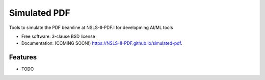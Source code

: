 =============
Simulated PDF
=============

.. image:: https://img.shields.io/travis/NSLS-II-PDF.I-PDF/simulated-pdf.svg
        :target: https://travis-ci.org/NSLS-II-PDF.I-PDF/simulated-pdf

.. image:: https://img.shields.io/pypi/v/simulated-pdf.svg
        :target: https://pypi.python.org/pypi/simulated-pdf


Tools to simulate the PDF beamline at NSLS-II-PDF.I for developming AI/ML tools

* Free software: 3-clause BSD license
* Documentation: (COMING SOON!) https://NSLS-II-PDF.github.io/simulated-pdf.

Features
--------

* TODO
